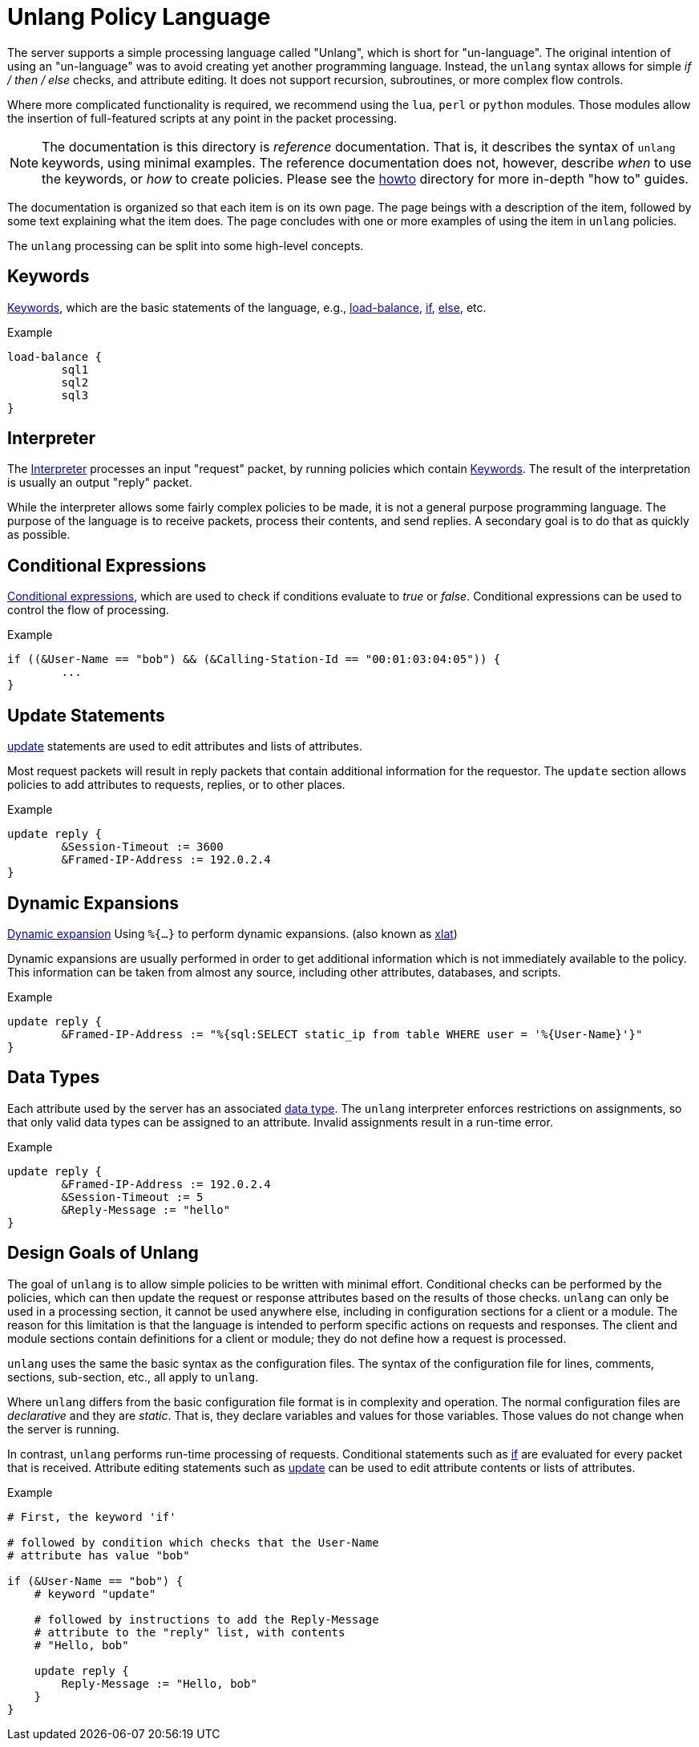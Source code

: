 = Unlang Policy Language

The server supports a simple processing language called "Unlang",
which is short for "un-language". The original intention of using an
"un-language" was to avoid creating yet another programming language.
Instead, the `unlang` syntax allows for simple _if / then / else_
checks, and attribute editing.  It does not support recursion,
subroutines, or more complex flow controls.

Where more complicated functionality is required, we recommend using
the `lua`, `perl` or `python` modules.  Those modules allow the insertion of
full-featured scripts at any point in the packet processing.

NOTE: The documentation is this directory is _reference_
documentation.  That is, it describes the syntax of `unlang` keywords,
using minimal examples.  The reference documentation does not,
however, describe _when_ to use the keywords, or _how_ to create
policies. Please see the xref:howto:index.adoc[howto] directory for
more in-depth "how to" guides.

The documentation is organized so that each item is on its own page.
The page beings with a description of the item, followed by some text
explaining what the item does.  The page concludes with one or more
examples of using the item in `unlang` policies.

The `unlang` processing can be split into some high-level concepts.

== Keywords

xref:unlang/keywords.adoc[Keywords], which are the basic statements of the
language, e.g., xref:unlang/load-balance.adoc[load-balance],
xref:unlang/if.adoc[if], xref:unlang/else.adoc[else], etc.

.Example
[source,unlang]
----
load-balance {
	sql1
	sql2
	sql3
}
----

== Interpreter

The xref:unlang/interpreter.adoc[Interpreter] processes an input
"request" packet, by running policies which contain
xref:unlang/keywords.adoc[Keywords].  The result of the interpretation
is usually an output "reply" packet.

While the interpreter allows some fairly complex policies to be made,
it is not a general purpose programming language.  The purpose of the
language is to receive packets, process their contents, and send
replies.  A secondary goal is to do that as quickly as possible.

== Conditional Expressions

xref:condition/index.adoc[Conditional expressions], which are used to check
if conditions evaluate to _true_ or _false_.  Conditional expressions
can be used to control the flow of processing.

.Example
[source,unlang]
----
if ((&User-Name == "bob") && (&Calling-Station-Id == "00:01:03:04:05")) {
	...
}
----

== Update Statements

xref:unlang/update.adoc[update] statements are used to edit attributes and
lists of attributes.

Most request packets will result in reply packets that contain
additional information for the requestor.  The `update` section allows
policies to add attributes to requests, replies, or to other places.

.Example
[source,unlang]
----
update reply {
	&Session-Timeout := 3600
	&Framed-IP-Address := 192.0.2.4
}
----

== Dynamic Expansions

xref:xlat/index.adoc[Dynamic expansion] Using `%{...}` to perform dynamic
expansions. (also known as xref:xlat/index.adoc[xlat])

Dynamic expansions are usually performed in order to get additional
information which is not immediately available to the policy.  This
information can be taken from almost any source, including other
attributes, databases, and scripts.

.Example
[source,unlang]
----
update reply {
	&Framed-IP-Address := "%{sql:SELECT static_ip from table WHERE user = '%{User-Name}'}"
}
----

== Data Types

Each attribute used by the server has an associated
xref:type/index.adoc[data type].  The `unlang` interpreter enforces
restrictions on assignments, so that only valid data types can be
assigned to an attribute.  Invalid assignments result in a run-time
error.

.Example
[source,unlang]
----
update reply {
	&Framed-IP-Address := 192.0.2.4
	&Session-Timeout := 5
	&Reply-Message := "hello"
}
----

== Design Goals of Unlang

The goal of `unlang` is to allow simple policies to be written with
minimal effort. Conditional checks can be performed by the policies,
which can then update the request or response attributes based on the
results of those checks. `unlang` can only be used in a processing
section, it cannot be used anywhere else, including in configuration
sections for a client or a module. The reason for this limitation is
that the language is intended to perform specific actions on requests
and responses. The client and module sections contain definitions for
a client or module; they do not define how a request is processed.

`unlang` uses the same the basic syntax as the configuration files.
The syntax of the configuration file for lines, comments, sections,
sub-section, etc., all apply to `unlang`.

Where `unlang` differs from the basic configuration file format is in
complexity and operation.  The normal configuration files are
_declarative_ and they are _static_.  That is, they declare variables
and values for those variables.  Those values do not change when the
server is running.

In contrast, `unlang` performs run-time processing of requests.
Conditional statements such as xref:unlang/if.adoc[if] are evaluated for every
packet that is received.  Attribute editing statements such as
xref:unlang/update.adoc[update] can be used to edit attribute contents or lists
of attributes.

.Example
[source,unlang]
----
# First, the keyword 'if'

# followed by condition which checks that the User-Name
# attribute has value "bob"

if (&User-Name == "bob") {
    # keyword "update"

    # followed by instructions to add the Reply-Message
    # attribute to the "reply" list, with contents
    # "Hello, bob"

    update reply {
        Reply-Message := "Hello, bob"
    }
}
----

// Copyright (C) 2021 Network RADIUS SAS.  Licenced under CC-by-NC 4.0.
// Development of this documentation was sponsored by Network RADIUS SAS.
